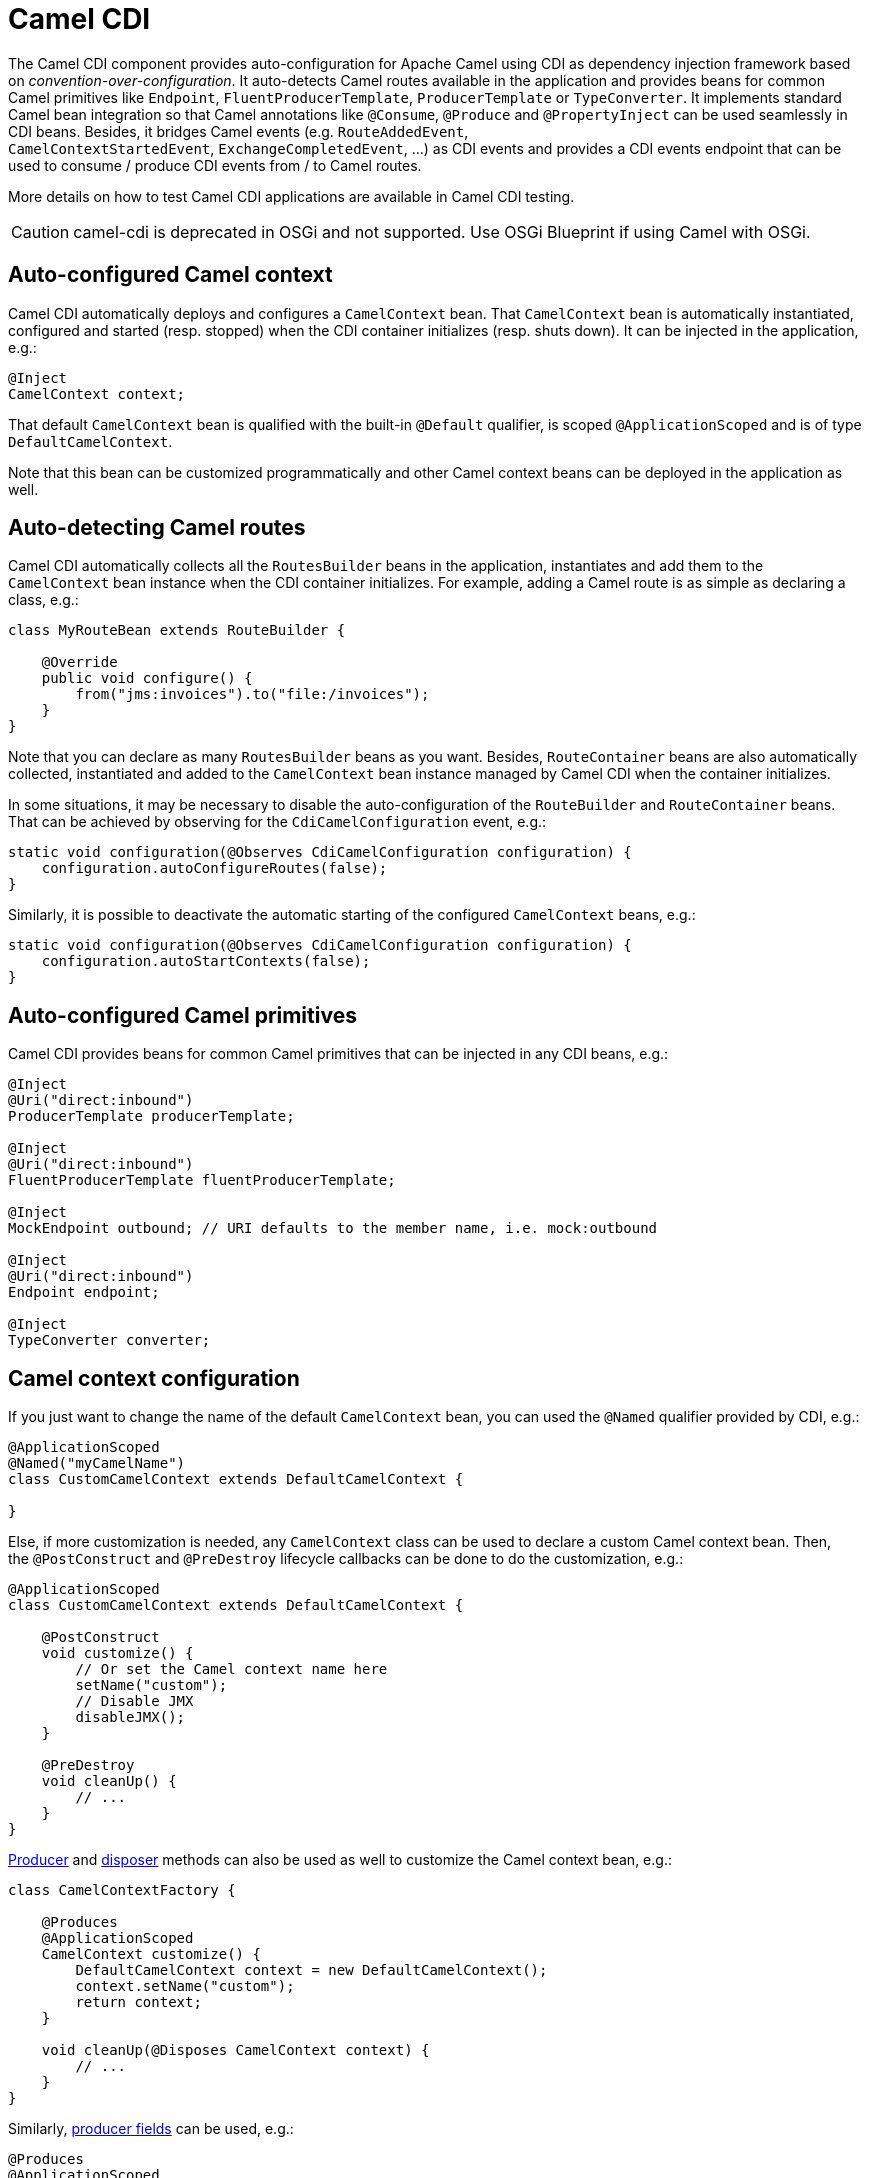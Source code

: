 [[cdi-component]]
= Camel CDI

The Camel CDI component provides auto-configuration for Apache Camel
using CDI as dependency injection framework based
on _convention-over-configuration_. It auto-detects Camel routes
available in the application and provides beans for common Camel
primitives like `Endpoint`, `FluentProducerTemplate`, `ProducerTemplate` or `TypeConverter`. It
implements standard Camel bean integration
so that Camel annotations like `@Consume`, `@Produce`
and `@PropertyInject` can be used seamlessly in CDI beans. Besides, it
bridges Camel events (e.g. `RouteAddedEvent`,
`CamelContextStartedEvent`, `ExchangeCompletedEvent`, ...) as CDI events
and provides a CDI events endpoint that can be used to consume / produce
CDI events from / to Camel routes.

More details on how to test Camel CDI applications are available in
Camel CDI testing.

[CAUTION]
====
camel-cdi is deprecated in OSGi and not supported. Use OSGi Blueprint if using Camel with OSGi.
====

== Auto-configured Camel context

Camel CDI automatically deploys and configures a `CamelContext` bean.
That `CamelContext` bean is automatically instantiated, configured and
started (resp. stopped) when the CDI container initializes (resp. shuts
down). It can be injected in the application, e.g.:

[source,java]
----
@Inject
CamelContext context;
----

That default `CamelContext` bean is qualified with the
built-in `@Default` qualifier, is scoped `@ApplicationScoped` and is of
type `DefaultCamelContext`.

Note that this bean can be customized programmatically and other Camel
context beans can be deployed in the application as well.

[[CDI-Auto-detectingCamelroutes]]
== Auto-detecting Camel routes

Camel CDI automatically collects all the `RoutesBuilder` beans in the
application, instantiates and add them to the `CamelContext` bean
instance when the CDI container initializes. For example, adding a Camel
route is as simple as declaring a class, e.g.:

[source,java]
----
class MyRouteBean extends RouteBuilder {

    @Override
    public void configure() {
        from("jms:invoices").to("file:/invoices");
    }
}
----

Note that you can declare as many `RoutesBuilder` beans as you want.
Besides, `RouteContainer` beans are also automatically collected,
instantiated and added to the `CamelContext` bean instance managed by
Camel CDI when the container initializes.

In some situations, it may be necessary to disable the auto-configuration of the `RouteBuilder` and `RouteContainer` beans. That can be achieved by observing for the `CdiCamelConfiguration` event, e.g.:

[source,java]
----
static void configuration(@Observes CdiCamelConfiguration configuration) {
    configuration.autoConfigureRoutes(false);
}
----

Similarly, it is possible to deactivate the automatic starting of the configured `CamelContext` beans, e.g.:

[source,java]
----
static void configuration(@Observes CdiCamelConfiguration configuration) {
    configuration.autoStartContexts(false);
}
----

== Auto-configured Camel primitives

Camel CDI provides beans for common Camel primitives that can be
injected in any CDI beans, e.g.:

[source,java]
----
@Inject
@Uri("direct:inbound")
ProducerTemplate producerTemplate;

@Inject
@Uri("direct:inbound")
FluentProducerTemplate fluentProducerTemplate;

@Inject
MockEndpoint outbound; // URI defaults to the member name, i.e. mock:outbound

@Inject
@Uri("direct:inbound")
Endpoint endpoint;

@Inject
TypeConverter converter;
----

== Camel context configuration

If you just want to change the name of the default `CamelContext` bean,
you can used the `@Named` qualifier provided by CDI, e.g.:

[source,java]
----
@ApplicationScoped
@Named("myCamelName")
class CustomCamelContext extends DefaultCamelContext {

}
----

Else, if more customization is needed, any `CamelContext` class can be
used to declare a custom Camel context bean. Then,
the `@PostConstruct` and `@PreDestroy` lifecycle callbacks can be done
to do the customization, e.g.:

[source,java]
----
@ApplicationScoped
class CustomCamelContext extends DefaultCamelContext {

    @PostConstruct
    void customize() {
        // Or set the Camel context name here
        setName("custom");
        // Disable JMX
        disableJMX();
    }

    @PreDestroy
    void cleanUp() {
        // ...
    }
}
----

http://docs.jboss.org/cdi/spec/1.2/cdi-spec.html#producer_method[Producer]
and http://docs.jboss.org/cdi/spec/1.2/cdi-spec.html#disposer_method[disposer]
methods can also be used as well to customize the Camel context bean, e.g.:

[source,java]
----
class CamelContextFactory {

    @Produces
    @ApplicationScoped
    CamelContext customize() {
        DefaultCamelContext context = new DefaultCamelContext();
        context.setName("custom");
        return context;
    }

    void cleanUp(@Disposes CamelContext context) {
        // ...
    }
}
----

Similarly, http://docs.jboss.org/cdi/spec/1.2/cdi-spec.html#producer_field[producer
fields] can be used, e.g.:

[source,java]
----
@Produces
@ApplicationScoped
CamelContext context = new CustomCamelContext();

class CustomCamelContext extends DefaultCamelContext {

    CustomCamelContext() {
        setName("custom");
    }
}
----

This pattern can be used for example to avoid having the Camel context
routes started automatically when the container initializes by calling
the `setAutoStartup` method, e.g.:

[source,java]
----
@ApplicationScoped
class ManualStartupCamelContext extends DefaultCamelContext {

    @PostConstruct
    void manual() {
        setAutoStartup(false);
    }
}
----

== Configuration properties

To configure the sourcing of the configuration properties used by Camel
to resolve properties placeholders, you can declare
a `PropertiesComponent` bean qualified with `@Named("properties")`,
e.g.:

[source,java]
----
@Produces
@ApplicationScoped
@Named("properties")
PropertiesComponent propertiesComponent() {
    Properties properties = new Properties();
    properties.put("property", "value");
    PropertiesComponent component = new PropertiesComponent();
    component.setInitialProperties(properties);
    component.setLocation("classpath:placeholder.properties");
    return component;
}
----

If you want to
use http://deltaspike.apache.org/documentation/configuration.html[DeltaSpike
configuration mechanism] you can declare the
following `PropertiesComponent` bean:

[source,java]
----
@Produces
@ApplicationScoped
@Named("properties")
PropertiesComponent properties(PropertiesParser parser) {
    PropertiesComponent component = new PropertiesComponent();
    component.setPropertiesParser(parser);
    return component;
}

// PropertiesParser bean that uses DeltaSpike to resolve properties
static class DeltaSpikeParser extends DefaultPropertiesParser {
    @Override
    public String parseProperty(String key, String value, Properties properties) {
        return ConfigResolver.getPropertyValue(key);
    }
}
----

You can see the `camel-example-cdi-properties` example for a working
example of a Camel CDI application using DeltaSpike configuration
mechanism.

== Auto-configured type converters

CDI beans annotated with the `@Converter` annotation are automatically
registered into the deployed Camel contexts, e.g.:

[source,java]
----
@Converter
public class MyTypeConverter {

    @Converter
    public Output convert(Input input) {
        //...
    }
}
----

Note that CDI injection is supported within the type converters.

== Camel bean integration

=== Camel annotations

As part of the Camel http://camel.apache.org/bean-integration.html[bean
integration], Camel comes with a set
of http://camel.apache.org/bean-integration.html#BeanIntegration-Annotations[annotations] that
are seamlessly supported by Camel CDI. So you can use any of these
annotations in your CDI beans, e.g.:

[width="100%",cols="1,2a,2a",options="header",]
|===
|  |Camel annotation |CDI equivalent
|Configuration property a|
[source,java]
----
@PropertyInject("key")
String value;
----

 a|
If using
http://deltaspike.apache.org/documentation/configuration.html[DeltaSpike
configuration mechanism]:

[source,java]
----
@Inject
@ConfigProperty(name = "key")
String value;
----

See configuration properties for more details.

|Producer template injection (default Camel context) a|
[source,java]
----
@Produce("mock:outbound")
ProducerTemplate producer;

// or using fluent template
@Produce("mock:outbound")
FluentProducerTemplate producer;
----

 a|
[source,java]
----
@Inject
@Uri("direct:outbound")
ProducerTemplate producer;

// or using fluent template
@Produce("direct:outbound")
FluentProducerTemplate producer;
----

|Endpoint injection (default Camel context) a|
[source,java]
----
@EndpointInject("direct:inbound")
Endpoint endpoint;
----

 a|
[source,java]
----
@Inject
@Uri("direct:inbound")
Endpoint endpoint;
----

----
@Inject
@Uri("direct:inbound")
Endpoint contextEndpoint;
----

|Bean injection (by type) a|
[source,java]
----
@BeanInject
MyBean bean;
----

 a|
[source,java]
----
@Inject
MyBean bean;
----

|Bean injection (by name) a|
[source,java]
----
@BeanInject("foo")
MyBean bean;
----

 a|
[source,java]
----
@Inject
@Named("foo")
MyBean bean;
----

|POJO consuming a|
[source,java]
----
@Consume("seda:inbound")
void consume(@Body String body) {
    //...
}
----

 | 
|===

=== Bean component

You can refer to CDI beans, either by type or name, From the Camel DSL,
e.g. with the Java Camel DSL:

[source,java]
----
class MyBean {
    //...
}

from("direct:inbound").bean(MyBean.class);
----

Or to lookup a CDI bean by name from the Java DSL:

[source,java]
----
@Named("foo")
class MyNamedBean {
    //...
}

from("direct:inbound").bean("foo");
----

=== Referring beans from Endpoint URIs

When configuring endpoints using the URI syntax you can refer to beans
in the Registry using the `pass:[#]` notation. If the URI
parameter value starts with a `pass:[#]` sign then Camel CDI will lookup for a
bean of the given type by name, e.g.:

[source,java]
----
from("jms:queue:{{destination}}?transacted=true&transactionManager=#jtaTransactionManager").to("...");
----

Having the following CDI bean qualified
with `@Named("jtaTransactionManager")`:

[source,java]
----
@Produces
@Named("jtaTransactionManager")
PlatformTransactionManager createTransactionManager(TransactionManager transactionManager, UserTransaction userTransaction) {
    JtaTransactionManager jtaTransactionManager = new JtaTransactionManager();
    jtaTransactionManager.setUserTransaction(userTransaction);
    jtaTransactionManager.setTransactionManager(transactionManager);
    jtaTransactionManager.afterPropertiesSet();
    return jtaTransactionManager;
}
----

== Camel events to CDI events

Camel provides a set
of http://camel.apache.org/maven/current/camel-core/apidocs/org/apache/camel/management/event/package-summary.html[management
events] that can be subscribed to for listening to Camel context,
service, route and exchange events. Camel CDI seamlessly translates
these Camel events into CDI events that can be observed using
CDI http://docs.jboss.org/cdi/spec/1.2/cdi-spec.html#observer_methods[observer
methods], e.g.:

[source,java]
----
void onContextStarting(@Observes CamelContextStartingEvent event) {
    // Called before the default Camel context is about to start
}
----

It is possible to observe events for a particular route (`RouteAddedEvent`,
`RouteStartedEvent`, `RouteStoppedEvent` and `RouteRemovedEvent`) should it have
an explicit defined, e.g.:

[source,java]
----
from("...").routeId("foo").to("...");

void onRouteStarted(@Observes @Named("foo") RouteStartedEvent event) {
    // Called after the route "foo" has started
}
----

Similarly, the `@Default` qualifier can be used to observe Camel events
for the _default_ Camel context if multiples contexts exist, e.g.:

[source,java]
----
void onExchangeCompleted(@Observes @Default ExchangeCompletedEvent event) {
    // Called after the exchange 'event.getExchange()' processing has completed
}
----

In that example, if no qualifier is specified, the `@Any` qualifier is
implicitly assumed, so that corresponding events for all the Camel
contexts get received.

Note that the support for Camel events translation into CDI events is
only activated if observer methods listening for Camel events are
detected in the deployment, and that per Camel context.

== CDI events endpoint

The CDI event endpoint bridges
the http://docs.jboss.org/cdi/spec/1.2/cdi-spec.html#events[CDI
events] with the Camel routes so that CDI events can be seamlessly
observed / consumed (resp. produced / fired) from Camel consumers (resp.
by Camel producers).

The `CdiEventEndpoint<T>` bean provided by Camel CDI can be used to
observe / consume CDI events whose _event type_ is `T`, for example:

[source,java]
----
@Inject
CdiEventEndpoint<String> cdiEventEndpoint;

from(cdiEventEndpoint).log("CDI event received: ${body}");
----

This is equivalent to writing:

[source,java]
----
@Inject
@Uri("direct:event")
ProducerTemplate producer;

void observeCdiEvents(@Observes String event) {
    producer.sendBody(event);
}

from("direct:event").log("CDI event received: ${body}");
----

Conversely, the `CdiEventEndpoint<T>` bean can be used to produce / fire
CDI events whose _event type_ is `T`, for example:

[source,java]
----
@Inject
CdiEventEndpoint<String> cdiEventEndpoint;

from("direct:event").to(cdiEventEndpoint).log("CDI event sent: ${body}");
----

This is equivalent to writing:

[source,java]
----
@Inject
Event<String> event;

from("direct:event").process(new Processor() {
    @Override
    public void process(Exchange exchange) {
        event.fire(exchange.getBody(String.class));
    }
}).log("CDI event sent: ${body}");
----

Or using a Java 8 lambda expression:

[source,java]
----
@Inject
Event<String> event;

from("direct:event")
    .process(exchange -> event.fire(exchange.getIn().getBody(String.class)))
    .log("CDI event sent: ${body}");
----

The type variable `T` (resp. the qualifiers) of a
particular `CdiEventEndpoint<T>` injection point are automatically
translated into the parameterized _event type_ (resp. into the _event
qualifiers_) e.g.:

[source,java]
----
@Inject
@FooQualifier
CdiEventEndpoint<List<String>> cdiEventEndpoint;

from("direct:event").to(cdiEventEndpoint);

void observeCdiEvents(@Observes @FooQualifier List<String> event) {
    logger.info("CDI event: {}", event);
}
----

Note that the CDI event Camel endpoint dynamically adds
an http://docs.jboss.org/cdi/spec/1.2/cdi-spec.html#observer_methods[observer
method] for each unique combination of _event type_ and _event
qualifiers_ and solely relies on the container
typesafe http://docs.jboss.org/cdi/spec/1.2/cdi-spec.html#observer_resolution[observer
resolution], which leads to an implementation as efficient as possible.

Besides, as the impedance between the _typesafe_ nature of CDI and
the _dynamic_ nature of
the http://camel.apache.org/component.html[Camel component] model is
quite high, it is not possible to create an instance of the CDI event
Camel endpoint via http://camel.apache.org/uris.html[URIs]. Indeed, the
URI format for the CDI event component is:

[source,text]
----
cdi-event://PayloadType<T1,...,Tn>[?qualifiers=QualifierType1[,...[,QualifierTypeN]...]]
----

With the authority `PayloadType` (resp. the `QualifierType`) being the
URI escaped fully qualified name of the payload (resp. qualifier) raw
type followed by the type parameters section delimited by angle brackets
for payload parameterized type. Which leads to _unfriendly_ URIs,
e.g.:

[source,text]
----
cdi-event://org.apache.camel.cdi.example.EventPayload%3Cjava.lang.Integer%3E?qualifiers=org.apache.camel.cdi.example.FooQualifier%2Corg.apache.camel.cdi.example.BarQualifier
----

But more fundamentally, that would prevent efficient binding between the
endpoint instances and the observer methods as the CDI container doesn't
have any ways of discovering the Camel context model during the
deployment phase.

== Camel XML configuration import

While CDI favors a typesafe dependency injection mechanism, it may be
useful to reuse existing Camel XML configuration files into a Camel CDI
application. In other use cases, it might be handy to rely on the Camel
XML DSL to configure its Camel context(s).

You can use the `@ImportResource` annotation that's provided by Camel
CDI on any CDI beans and Camel CDI will automatically load the Camel XML
configuration at the specified locations, e.g.:

[source,java]
----
@ImportResource("camel-context.xml")
class MyBean {
}
----

Camel CDI will load the resources at the specified locations from the
classpath (other protocols may be added in the future).

Every `CamelContext` elements and other Camel _primitives_ from the
imported resources are automatically deployed as CDI beans during the
container bootstrap so that they benefit from the auto-configuration
provided by Camel CDI and become available for injection at runtime. If
such an element has an explicit `id` attribute set, the corresponding
CDI bean is qualified with the `@Named` qualifier, e.g., given the
following Camel XML configuration:

[source,xml]
----
<camelContext id="foo">
    <endpoint id="bar" uri="seda:inbound">
        <property key="queue" value="#queue"/>
        <property key="concurrentConsumers" value="10"/>
    </endpoint>
<camelContext/>
----

The corresponding CDI beans are automatically deployed and can be
injected, e.g.:

[source,java]
----
@Inject
CamelContext context;

@Inject
@Named("bar")
Endpoint endpoint;
----

Conversely, CDI beans deployed in the application can be referred to
from the Camel XML configuration, usually using the `ref` attribute,
e.g., given the following bean declared:

[source,java]
----
@Produces
@Named("baz")
Processor processor = exchange -> exchange.getIn().setHeader("qux", "quux");
----

A reference to that bean can be declared in the imported Camel XML
configuration, e.g.:

[source,xml]
----
<camelContext id="foo">
    <route>
        <from uri="..."/>
        <process ref="baz"/>
    </route>
<camelContext/>
----


== Transaction support

Camel CDI provides support for Camel transactional client using JTA.

That support is optional hence you need to have JTA in your application classpath, e.g., by explicitly add JTA as a dependency when using Maven:

[source,xml]
----
<dependency>
    <groupId>javax.transaction</groupId>
    <artifactId>javax.transaction-api</artifactId>
    <scope>runtime</scope>
</dependency>
----

You'll have to have your application deployed in a JTA capable container or provide a standalone JTA implementation.

[CAUTION]
====
Note that, for the time being, the transaction manager is looked up as JNDI resource with the `java:/TransactionManager` key.

More flexible strategies will be added in the future to support a wider range of deployment scenarios.
====

=== Transaction policies

Camel CDI provides implementation for the typically supported Camel `TransactedPolicy` as CDI beans. It is possible to have these policies looked up by name using the transacted EIP, e.g.:

[source,java]
----
class MyRouteBean extends RouteBuilder {

    @Override
    public void configure() {
        from("activemq:queue:foo")
            .transacted("PROPAGATION_REQUIRED")
            .bean("transformer")
            .to("jpa:my.application.entity.Bar")
            .log("${body.id} inserted");
    }
}
----

This would be equivalent to:

[source,java]
----
class MyRouteBean extends RouteBuilder {

    @Inject
    @Named("PROPAGATION_REQUIRED")
    Policy required;

    @Override
    public void configure() {
        from("activemq:queue:foo")
            .policy(required)
            .bean("transformer")
            .to("jpa:my.application.entity.Bar")
            .log("${body.id} inserted");
    }
}
----

The list of supported transaction policy names is:

- `PROPAGATION_NEVER`,
- `PROPAGATION_NOT_SUPPORTED`,
- `PROPAGATION_SUPPORTS`,
- `PROPAGATION_REQUIRED`,
- `PROPAGATION_REQUIRES_NEW`,
- `PROPAGATION_NESTED`,
- `PROPAGATION_MANDATORY`.

=== Transactional error handler

Camel CDI provides a transactional error handler that extends the redelivery error handler, forces a rollback whenever an exception occurs and creates a new transaction for each redelivery.

Camel CDI provides the `CdiRouteBuilder` class that exposes the `transactionErrorHandler` helper method to enable quick access to the configuration, e.g.:

[source,java]
----
class MyRouteBean extends CdiRouteBuilder {

    @Override
    public void configure() {
        errorHandler(transactionErrorHandler()
            .setTransactionPolicy("PROPAGATION_SUPPORTS")
            .maximumRedeliveries(5)
            .maximumRedeliveryDelay(5000)
            .collisionAvoidancePercent(10)
            .backOffMultiplier(1.5));
    }
}
----


== Lazy Injection / Programmatic Lookup

While the CDI programmatic model favors a http://docs.jboss.org/cdi/spec/1.2/cdi-spec.html#typesafe_resolution[typesafe resolution]
mechanism that occurs at application initialization time, it is possible to perform
dynamic / lazy injection later during the application execution using the
http://docs.jboss.org/cdi/spec/1.2/cdi-spec.html#programmatic_lookup[programmatic lookup]
mechanism.

Camel CDI provides for convenience the annotation literals corresponding to the
CDI qualifiers that you can use for standard injection of Camel primitives.
These annotation literals can be used in conjunction with the `javax.enterprise.inject.Instance`
interface which is the CDI entry point to perform lazy injection / programmatic lookup.

For example, you can use the provided annotation literal for the `@Uri` qualifier
to lazily lookup for Camel primitives, e.g. for `ProducerTemplate` beans:

[source,java]
----
@Any
@Inject
Instance<ProducerTemplate> producers;

ProducerTemplate inbound = producers
    .select(Uri.Literal.of("direct:inbound"))
    .get();
----

Or for `Endpoint` beans, e.g.:

[source,java]
----
@Any
@Inject
Instance<Endpoint> endpoints;

MockEndpoint outbound = endpoints
    .select(MockEndpoint.class, Uri.Literal.of("mock:outbound"))
    .get();
----


== Maven Archetype

Among the available xref:manual::camel-maven-archetypes.adoc[Camel Maven
archetypes], you can use the provided `camel-archetype-cdi` to generate
a Camel CDI Maven project, e.g.:

[source,text]
----
mvn archetype:generate -DarchetypeGroupId=org.apache.camel.archetypes -DarchetypeArtifactId=camel-archetype-cdi
----


== See Also

* Camel CDI testing
* http://www.cdi-spec.org[CDI specification Web site]
* http://www.cdi-spec.org/ecosystem/[CDI ecosystem]
* http://weld.cdi-spec.org[Weld home page]
* http://openwebbeans.apache.org[OpenWebBeans home page]
* https://github.com/astefanutti/further-cdi[Going further with CDI and Camel]
(See Camel CDI section)
